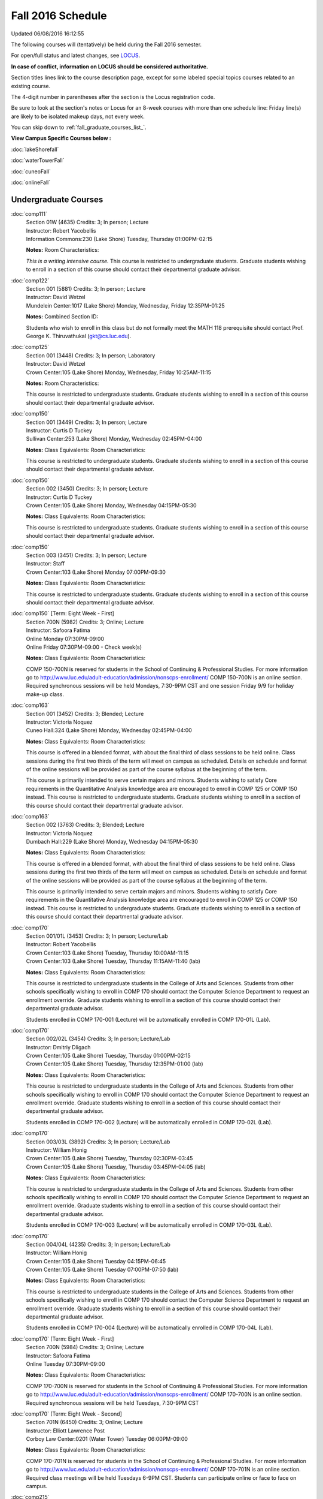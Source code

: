 
Fall 2016 Schedule 
==========================================================================
Updated 06/08/2016 16:12:55

The following courses will (tentatively) be held during the Fall 2016 semester.

For open/full status and latest changes, see 
`LOCUS <http://www.luc.edu/locus>`_.

**In case of conflict, information on LOCUS should be considered authoritative.**


Section titles lines link to the course description page, 
except for some labeled special topics courses related to an existing course.

The 4-digit number in parentheses after the section is the Locus registration code.

Be sure to look at the section's notes or Locus for an 8-week courses with more than one schedule line:
Friday line(s) are likely to be isolated makeup days, not every week.


You can skip down to
:ref:`fall_graduate_courses_list_`. 

**View Campus Specific Courses below :**
 
:doc:`lakeShorefall`

:doc:`waterTowerFall`

:doc:`cuneoFall`

:doc:`onlineFall` 



.. _Fall_undergraduate_courses_list:

Undergraduate Courses
~~~~~~~~~~~~~~~~~~~~~



:doc:`comp111` 
    | Section 01W (4635) Credits: 3; In person; Lecture
    | Instructor: Robert Yacobellis
    | Information Commons:230 (Lake Shore) Tuesday, Thursday 01:00PM-02:15

    **Notes:** Room Characteristics:
    
    *This is a writing intensive course.*  This course is restricted to undergraduate students.  Graduate students wishing to enroll in a section of this course
    should contact their departmental graduate advisor.


:doc:`comp122` 
    | Section 001 (5881) Credits: 3; In person; Lecture
    | Instructor: David Wetzel
    | Mundelein Center:1017 (Lake Shore) Monday, Wednesday, Friday 12:35PM-01:25

    **Notes:** Combined Section ID:
    
    Students who wish to enroll in this class but do not formally meet the MATH 118 prerequisite should contact Prof. George K. Thiruvathukal (gkt@cs.luc.edu).


:doc:`comp125` 
    | Section 001 (3448) Credits: 3; In person; Laboratory
    | Instructor: David Wetzel
    | Crown Center:105 (Lake Shore) Monday, Wednesday, Friday 10:25AM-11:15

    **Notes:** Room Characteristics:
    
    This course is restricted to undergraduate students.  Graduate students wishing to enroll in a section of this course should contact their departmental
    graduate advisor.


:doc:`comp150` 
    | Section 001 (3449) Credits: 3; In person; Lecture
    | Instructor: Curtis D Tuckey
    | Sullivan Center:253 (Lake Shore) Monday, Wednesday 02:45PM-04:00

    **Notes:** Class Equivalents:
    Room Characteristics:
    
    This course is restricted to undergraduate students.  Graduate students wishing to enroll in a section of this course should contact their departmental
    graduate advisor.


:doc:`comp150` 
    | Section 002 (3450) Credits: 3; In person; Lecture
    | Instructor: Curtis D Tuckey
    | Crown Center:105 (Lake Shore) Monday, Wednesday 04:15PM-05:30

    **Notes:** Class Equivalents:
    Room Characteristics:
    
    This course is restricted to undergraduate students.  Graduate students wishing to enroll in a section of this course should contact their departmental
    graduate advisor.


:doc:`comp150` 
    | Section 003 (3451) Credits: 3; In person; Lecture
    | Instructor: Staff
    | Crown Center:103 (Lake Shore) Monday 07:00PM-09:30

    **Notes:** Class Equivalents:
    Room Characteristics:
    
    This course is restricted to undergraduate students.  Graduate students wishing to enroll in a section of this course should contact their departmental
    graduate advisor.


:doc:`comp150` [Term: Eight Week - First]
    | Section 700N (5982) Credits: 3; Online; Lecture
    | Instructor: Safoora Fatima
    | Online Monday 07:30PM-09:00
    | Online Friday 07:30PM-09:00 - Check week(s)

    **Notes:** Class Equivalents:
    Room Characteristics:
    
    COMP 150-700N is reserved for students in the School of Continuing & Professional Studies. For more information go to
    http://www.luc.edu/adult-education/admission/nonscps-enrollment/
    COMP 150-700N is an online section. Required synchronous sessions will be held Mondays, 7:30-9PM CST and one session Friday 9/9 for holiday make-up class.


:doc:`comp163` 
    | Section 001 (3452) Credits: 3; Blended; Lecture
    | Instructor: Victoria Noquez
    | Cuneo Hall:324 (Lake Shore) Monday, Wednesday 02:45PM-04:00

    **Notes:** Class Equivalents:
    Room Characteristics:
    
    This course is offered in a blended format, with about the final third of class sessions to be held online.  Class sessions during the first two thirds of
    the term will meet on campus as scheduled.  Details on schedule and format of the online sessions will be provided as part of the course syllabus at the
    beginning of the term.
    
    
    
    This course is primarily intended to serve certain majors and minors.  Students wishing to satisfy Core requirements in the Quantitative Analysis knowledge
    area are encouraged to enroll in COMP 125 or COMP 150 instead.  This course is restricted to undergraduate students.  Graduate students wishing to enroll in
    a section of this course should contact their departmental graduate advisor.


:doc:`comp163` 
    | Section 002 (3763) Credits: 3; Blended; Lecture
    | Instructor: Victoria Noquez
    | Dumbach Hall:229 (Lake Shore) Monday, Wednesday 04:15PM-05:30

    **Notes:** Class Equivalents:
    Room Characteristics:
    
    This course is offered in a blended format, with about the final third of class sessions to be held online.  Class sessions during the first two thirds of
    the term will meet on campus as scheduled.  Details on schedule and format of the online sessions will be provided as part of the course syllabus at the
    beginning of the term.
    
    
    
    This course is primarily intended to serve certain majors and minors.  Students wishing to satisfy Core requirements in the Quantitative Analysis knowledge
    area are encouraged to enroll in COMP 125 or COMP 150 instead.  This course is restricted to undergraduate students.  Graduate students wishing to enroll in
    a section of this course should contact their departmental graduate advisor.


:doc:`comp170` 
    | Section 001/01L (3453) Credits: 3; In person; Lecture/Lab
    | Instructor: Robert Yacobellis
    | Crown Center:103 (Lake Shore) Tuesday, Thursday 10:00AM-11:15
    | Crown Center:103 (Lake Shore) Tuesday, Thursday 11:15AM-11:40 (lab)

    **Notes:** Class Equivalents:
    Room Characteristics:
    
    This course is restricted to undergraduate students in the College of Arts and Sciences.  Students from other schools specifically wishing to enroll in COMP
    170 should contact the Computer Science Department to request an enrollment override.  Graduate students wishing to enroll in a section of this course
    should contact their departmental graduate advisor.
    
    
    
    Students enrolled in COMP 170-001 (Lecture) will be automatically enrolled in COMP 170-01L (Lab).


:doc:`comp170` 
    | Section 002/02L (3454) Credits: 3; In person; Lecture/Lab
    | Instructor: Dmitriy Dligach
    | Crown Center:105 (Lake Shore) Tuesday, Thursday 01:00PM-02:15
    | Crown Center:105 (Lake Shore) Tuesday, Thursday 12:35PM-01:00 (lab)

    **Notes:** Class Equivalents:
    Room Characteristics:
    
    This course is restricted to undergraduate students in the College of Arts and Sciences.  Students from other schools specifically wishing to enroll in COMP
    170 should contact the Computer Science Department to request an enrollment override.  Graduate students wishing to enroll in a section of this course
    should contact their departmental graduate advisor.
    
    
    
    Students enrolled in COMP 170-002 (Lecture) will be automatically enrolled in COMP 170-02L (Lab).


:doc:`comp170` 
    | Section 003/03L (3892) Credits: 3; In person; Lecture/Lab
    | Instructor: William Honig
    | Crown Center:105 (Lake Shore) Tuesday, Thursday 02:30PM-03:45
    | Crown Center:105 (Lake Shore) Tuesday, Thursday 03:45PM-04:05 (lab)

    **Notes:** Class Equivalents:
    Room Characteristics:
    
    This course is restricted to undergraduate students in the College of Arts and Sciences.  Students from other schools specifically wishing to enroll in COMP
    170 should contact the Computer Science Department to request an enrollment override.  Graduate students wishing to enroll in a section of this course
    should contact their departmental graduate advisor.
    
    
    
    Students enrolled in COMP 170-003 (Lecture) will be automatically enrolled in COMP 170-03L (Lab).


:doc:`comp170` 
    | Section 004/04L (4235) Credits: 3; In person; Lecture/Lab
    | Instructor: William Honig
    | Crown Center:105 (Lake Shore) Tuesday 04:15PM-06:45
    | Crown Center:105 (Lake Shore) Tuesday 07:00PM-07:50 (lab)

    **Notes:** Class Equivalents:
    Room Characteristics:
    
    This course is restricted to undergraduate students in the College of Arts and Sciences.  Students from other schools specifically wishing to enroll in COMP
    170 should contact the Computer Science Department to request an enrollment override.  Graduate students wishing to enroll in a section of this course
    should contact their departmental graduate advisor.
    
    
    
    Students enrolled in COMP 170-004 (Lecture) will be automatically enrolled in COMP 170-04L (Lab).


:doc:`comp170` [Term: Eight Week - First]
    | Section 700N (5984) Credits: 3; Online; Lecture
    | Instructor: Safoora Fatima
    | Online Tuesday 07:30PM-09:00

    **Notes:** Class Equivalents:
    Room Characteristics:
    
    COMP 170-700N is reserved for students in the School of Continuing & Professional Studies. For more information go to
    http://www.luc.edu/adult-education/admission/nonscps-enrollment/
    COMP 170-700N is an online section. Required synchronous sessions will be held Tuesdays, 7:30-9PM CST


:doc:`comp170` [Term: Eight Week - Second]
    | Section 701N (6450) Credits: 3; Online; Lecture
    | Instructor: Elliott Lawrence Post
    | Corboy Law Center:0201 (Water Tower) Tuesday 06:00PM-09:00

    **Notes:** Class Equivalents:
    Room Characteristics:
    
    COMP 170-701N is reserved for students in the School of Continuing & Professional Studies. For more information go to
    http://www.luc.edu/adult-education/admission/nonscps-enrollment/
    COMP 170-701N is an online section. Required class meetings will be held Tuesdays 6-9PM CST. Students can participate online or face to face on campus.


:doc:`comp215` 
    | Section 001 (3485) Credits: 3; In person; Lecture
    | Instructor: Aaron Lauve
    | Inst for Environment:110 (Lake Shore) Tuesday, Thursday 01:00PM-02:15

    **Notes:** Combined Section ID:
    
    COMP 215 is crosslisted with MATH 215. Register for MATH 215.


:doc:`comp250` 
    | Section 01W (3663) Credits: 3; In person; Lecture
    | Instructor: Roxanne Schwab
    | Crown Center:105 (Lake Shore) Monday, Wednesday 02:45PM-04:00

    **Notes:**
    *This is a writing intensive course.*  This course is restricted to undergraduate students.  Graduate students wishing to enroll in a section of this course
    should contact their departmental graduate advisor.


:doc:`comp251` 
    | Section 001 (3585) Credits: 3; In person; Lecture
    | Instructor: Guy Bevente
    | Life Science Buildin:312 (Lake Shore) Monday 07:00PM-09:30

    **Notes:**
    This course is restricted to undergraduate students.  Graduate students wishing to enroll in a section of this course should contact their departmental
    graduate advisor.


:doc:`comp251` [Term: Eight Week - First]
    | Section 700N (6455) Credits: 3; Online; Lecture
    | Instructor: Smadar K Bergman
    | Online Wednesday 06:00PM-09:00

    **Notes:**
    COMP 251-700N is reserved for students in the School of Continuing & Professional Studies. For more information go to
    http://www.luc.edu/adult-education/admission/nonscps-enrollment/
    COMP 251-700N is an online section. Required synchronous sessions will be held Wednesdays 6-9PM CST


:doc:`comp264` 
    | Section 001 (3893) Credits: 3; Blended; Lecture
    | Instructor: Ronald I Greenberg
    | Crown Center:103 (Lake Shore) Monday, Wednesday, Friday 01:40PM-02:30

    **Notes:**
    This course will be primarily online with content available asynchronously.  Two tests and the final exam, however, will be held at the Lake Shore Campus in
    regular time slots (or through an approved proctoring method).  In addition, some synchronous online sessions and some in-person sessions will be offered,
    with a focus on working practice problems and reviewing for exams.


:doc:`comp271` 
    | Section 001/01L (3455) Credits: 3; In person; Lecture/Lab
    | Instructor: Chandra N Sekharan
    | Crown Center:103 (Lake Shore) Tuesday, Thursday 01:00PM-02:15
    | Crown Center:103 (Lake Shore) Tuesday, Thursday 12:35PM-01:00 (lab)

    **Notes:** Room Characteristics:
    
    Students enrolled in COMP 271-001 (Lecture) will be automatically enrolled in COMP 271-01L (Lab).
    
    
    
    This course is restricted to undergraduate students.  Graduate students wishing to enroll in a section of this course should contact their departmental
    graduate advisor.


:doc:`comp271` 
    | Section 002/02L (3894) Credits: 3; In person; Lecture/Lab
    | Instructor: Maria Del Carmen Saenz
    | Crown Center:103 (Lake Shore) Wednesday 06:00PM-08:30
    | Crown Center:103 (Lake Shore) Wednesday 08:40PM-09:30 (lab)

    **Notes:** Room Characteristics:
    
    Students enrolled in COMP 271-002 (Lecture) will be automatically enrolled in COMP 271-02L (Lab).
    
    
    
    This course is restricted to undergraduate students.  Graduate students wishing to enroll in a section of this course should contact their departmental
    graduate advisor.


:doc:`comp312` 
    | Section 01E (4520) Credits: 3; Blended; Lecture
    | Instructor: Michael Lewis
    | Cuneo Hall:117 (Lake Shore) Thursday 07:00PM-09:30

    **Notes:** Room Characteristics:
    Combined Section ID:
    
    This class satisfies the Engaged Learning requirement in the Undergraduate Research category.  Combined with COMP 412-001.


:doc:`comp313` 
    | Section 001 (4053) Credits: 3; In person; Lecture
    | Instructor: Konstantin Laufer
    | Cuneo Hall:302 (Lake Shore) Wednesday 02:45PM-05:15

    **Notes:**
    This course is restricted to undergraduate students.  Graduate students wishing to enroll in a section of this course should contact their departmental
    graduate advisor.


COMP 314  (Description: :doc:`comp314-315`)
    | Section 001 (6097) Credits: 1; In person; Seminar
    | Instructor: Andrew N Harrington
    | Place TBA (Lake Shore) Times: TBA

    **Notes:**
    Organizational meeting on the first day of classes:  Monday, August 29th, 3:00 pm - 4:00 pm, at the Water Tower Campus (room location: TBD), to arrange
    upcoming practice times and place.  Contact Dr. Andrew Harrington (aharrin@luc.edu) beforehand if you cannot attend, or if you have any questions.


COMP 315  (Description: :doc:`comp314-315`)
    | Section 001 (5891) Credits: 2; In person; Seminar
    | Instructor: Andrew N Harrington
    | Place TBA (Lake Shore) Times: TBA

    **Notes:**
    Organizational meeting on the first day of classes:  Monday, August 29th, 3:00 pm - 4:00 pm, at the Water Tower Campus (room location: TBD), to arrange
    upcoming practice times and place.  Contact Dr. Andrew Harrington (aharrin@luc.edu) beforehand if you cannot attend, or if you have any questions.


:doc:`comp317` 
    | Section 001 (3457) Credits: 3; Hybrid; Lecture
    | Instructor: Matthew Paul Butcher
    | Online Tuesday 07:00PM-09:30

    **Notes:**
    This is an online class.  All lectures will be pre-recorded.  Students are asked to attend smaller-group online interactive discussions at regular intervals
    during the semester, with possible times chosen to fit different groups' schedules.
    
    
    This course is restricted to undergraduate students.  Graduate students wishing to enroll in a section of this course should contact their departmental
    graduate advisor.


:doc:`comp322` 
    | Section 001 (5892) Credits: 3; In person; Lecture
    | Instructor: Nicholas J Hayward
    | Cuneo Hall:302 (Lake Shore) Friday 02:45PM-05:15

    **Notes:** Combined Section ID:
    
    Combined with COMP 422-001


:doc:`comp324` 
    | Section 001 (5912) Credits: 3; In person; Lecture
    | Instructor: Nicholas J Hayward
    | Corboy Law Center:0208 (Water Tower) Monday 04:15PM-06:45

    **Notes:** Combined Section ID:
    
    Combined with COMP 424-001


:doc:`comp336` 
    | Section 001 (5913) Credits: 3; In person; Lecture
    | Instructor: Matthew William Bone
    | Corboy Law Center:0304 (Water Tower) Wednesday 07:00PM-09:30

    **Notes:** Combined Section ID:
    
    Combined with COMP 436-001


:doc:`comp343` 
    | Section 001 (5915) Credits: 3; In person; Lecture
    | Instructor: Peter L Dordal
    | Corboy Law Center:0711 (Water Tower) Tuesday 04:15PM-06:45

    **Notes:** Combined Section ID:
    
    Combined with COMP 443-001


:doc:`comp343` 
    | Section 002 (5918) Credits: 3; Online; Lecture
    | Instructor: Peter L Dordal
    | Online Times: TBA

    **Notes:** Combined Section ID:
    
    This is an online class that includes synchronous and asynchronous interaction among students and Instructor.  Synchronous discussion sessions will be held
    Mondays and Tuesdays at 2:30 pm, and may vary in length from 30 minutes to one hour.  Participation in synchronous sessions is strongly recommended.
    Combined with COMP 443-002.


:doc:`comp344` 
    | Section 001 (5919) Credits: 3; In person; Lecture
    | Instructor: Berhane Zewdie
    | Corboy Law Center:0711 (Water Tower) Tuesday 07:00PM-09:30

    **Notes:** Combined Section ID:
    
    Combined with COMP 433-001


:doc:`comp347` 
    | Section 001 (5922) Credits: 3; In person; Lecture
    | Instructor: Corby Schmitz
    | Corboy Law Center:0302 (Water Tower) Friday 05:45PM-08:15

    **Notes:** Combined Section ID:
    
    Combined with COMP 447-001


:doc:`comp347` 
    | Section 002 (5923) Credits: 3; Online; Lecture
    | Instructor: Corby Schmitz
    | Online Times: TBA

    **Notes:** Combined Section ID:
    
    This is an online class.  The classroom session will be broadcast live on Friday evenings via AdobeConnect, allowing online student interaction.  Sessions
    will also be recorded and made available.  Students may participate synchronously or asynchronously at their discretion.  Combined with COMP 447-002.


:doc:`comp363` 
    | Section 001 (3472) Credits: 3; In person; Lecture
    | Instructor: Chandra N Sekharan
    | Cuneo Hall:218 (Lake Shore) Tuesday 04:00PM-06:30

    **Notes:** Class Equivalents:
    Room Characteristics:
    
    This course is restricted to undergraduate students.  Graduate students wishing to enroll in a section of this course should contact their departmental
    graduate advisor.


:doc:`comp364` 
    | Section 001 (5924) Credits: 3; Online; Lecture
    | Instructor: Christopher Stone
    | Online Wednesday 07:00PM-09:30

    **Notes:** Combined Section ID:
    
    Combined with COMP 464-001


:doc:`comp370` 
    | Section 001 (5925) Credits: 3; In person; Lecture
    | Instructor: Conrad Weisert
    | Corboy Law Center:0421 (Water Tower) Monday 07:00PM-09:30

    **Notes:** Combined Section ID:
    
    Combined with COMP 488-370


:doc:`comp374` 
    | Section 001 (5926) Credits: 3; In person; Lecture
    | Instructor: Sarah Kaylor
    | Crown Center:105 (Lake Shore) Thursday 07:00PM-09:30

    **Notes:** Combined Section ID:
    
    Combined with COMP 410-001


:doc:`comp376` 
    | Section 001 (5867) Credits: 3; In person; Lecture
    | Instructor: Christine A Haught
    | Dumbach Hall:123 (Lake Shore) Tuesday, Thursday 02:30PM-03:45

    **Notes:** Combined Section ID:
    
    COMP 376 is cross-listed with MATH 376. Register for MATH 376.


:doc:`comp379` 
    | Section 001 (5927) Credits: 3; In person; Lecture
    | Instructor: Dmitriy Dligach
    | Dumbach Hall:231 (Lake Shore) Thursday 02:45PM-05:15

    **Notes:** Combined Section ID:
    
    Combined with COMP 488-379


:doc:`comp381` 
    | Section 002 (4661) Credits: 3; In person; Lecture
    | Instructor: Heather E. Wheeler
    | Crown Center:103 (Lake Shore) Monday, Wednesday 02:45PM-04:00

    **Notes:** Combined Section ID:
    
    COMP 381-002 is combined with BIOL 388-001.  Register for BIOL 388-001 (2070).  Also, combined with COMP 488-381 and BIOL 488-001.


:doc:`comp388`: RapidAppDevMethodology(.NET) 
    | Section 001 (5928) Credits: 3; Blended; Lecture
    | Instructor: Karim Kabani
    | Lewis Towers:410 (Water Tower) Saturday 10:00AM-12:30

    **Notes:** Combined Section ID:
    
    Rapid Application Development Methodology (.NET) -- Combined with COMP 488-001


:doc:`comp388`: Foundations of Comp Sci I [Term: Eight Week 1 - Alternate]
    | Section 004 (5977) Credits: 1 - 6; In person; Lecture
    | Instructor: Andrew N Harrington
    | Lewis Towers:410 (Water Tower) Monday 04:15PM-08:15
    | Corboy Law Center:0201 (Water Tower) Thursday 04:15PM-06:30
    | Lewis Towers:410 (Water Tower) Friday 04:15PM-08:15 - Check week(s)

    **Notes:**
    Foundations of Computer Science I.  This section is restricted to students with undergraduate degrees.  Department Consent required, and then a Computer
    Science Department staff member will enroll you. COMP 388-004 meets on Mondays, 4:15 pm -  8:15 pm, for the first eight weeks of the Semester, replacing
    holiday/vacation Mondays with Fridays.  So the Monday/Friday class schedule is: Mon, Aug 29; Fri, Sept 9; Mon, Sept 12; Mon, Sept 19; Mon, Sept 26; Mon, Oct
    3; Fri, Oct 14; and Mon, Oct 17.  Labs meet on consecutive Thursdays, 4:15 pm - 6:30 pm: Thurs, Sept 1 through Thurs, Oct 20.


:doc:`comp388`: Foundations of Comp Sci II [Term: Eight Week - Second]
    | Section 005 (5978) Credits: 3; In person; Lecture
    | Instructor: Peter L Dordal
    | Lewis Towers:410 (Water Tower) Monday 04:15PM-08:15
    | Lewis Towers:410 (Water Tower) Thursday 04:15PM-06:30

    **Notes:**
    Foundations of Computer Science II.  This section is restricted to students with undergraduate degrees. Department Consent required, and then a Computer
    Science Department staff member will enroll you.  COMP 388-005 meets on Mondays, from 4:15 pm - 8:15 pm, for the last eight weeks of the Semester: Mon, Oct
    24 through Mon, Dec 12.  Labs meet on consecutive Thursdays, from 4:15 pm - 6:30 pm: Thurs, Oct 27 through Thurs, Dec 15, excluding Thurs, Nov 24,
    Thanksgiving.


:doc:`comp390` 
    | Section 01E (4055) Credits: 3; Online; Lecture
    | Instructor: Ronald I Greenberg
    | Online Times: TBA

    **Notes:** Room Characteristics:
    
    Broadening Participation in STEM (Computing, Mathematics, and Science).
    
    
    This class is online and fully asynchronous, but students must complete service learning activities in-person at a site of their choosing to be approved by
    the instructor in accord with the course design.
    
    
    
    This class satisfies the Engaged Learning requirement in the Service Learning category.


:doc:`comp391` 
    | Section 01E (2239) Credits: 1 - 6; In person; Field Studies
    | Instructor: Ronald I Greenberg, Robert Yacobellis
    | Place TBA (Lake Shore) Times: TBA

    **Notes:** Room Characteristics:
    
    This class satisfies the Engaged Learning requirement in the Internship category.  Department Consent is required, and then a Computer Science Department
    staff member will enroll you.


:doc:`comp398` 1-6 credits
    You cannot register 
    yourself for an independent study course!
    You must find a faculty member who
    agrees to supervisor the work that you outline and schedule together.  This
    *supervisor arranges to get you registered*.  Possible supervisors are: Dmitriy Dligach, Peter L Dordal, Ronald I Greenberg, Andrew N Harrington, Nicholas J Hayward, William Honig, Konstantin Laufer, Channah Naiman, Maria Del Carmen Saenz, Chandra N Sekharan, George Thiruvathukal, Heather E. Wheeler, Robert Yacobellis

        

.. _Fall_graduate_courses_list_:

Graduate Courses
~~~~~~~~~~~~~~~~~~~~~



:doc:`comp410` 
    | Section 001 (5929) Credits: 3; In person; Lecture
    | Instructor: Sarah Kaylor
    | Crown Center:105 (Lake Shore) Thursday 07:00PM-09:30

    **Notes:** Combined Section ID:
    
    Combined with COMP 374-001


:doc:`comp412` 
    | Section 001 (4553) Credits: 3; Blended; Lecture
    | Instructor: Michael Lewis
    | Cuneo Hall:117 (Lake Shore) Thursday 07:00PM-09:30

    **Notes:** Combined Section ID:
    
    Combined with COMP 312-01E.


:doc:`comp413` 
    | Section 001 (4054) Credits: 3; In person; Lecture
    | Instructor: Robert Yacobellis
    | Cuneo Hall:217 (Lake Shore) Tuesday 04:15PM-06:45




:doc:`comp417` 
    | Section 001 (3458) Credits: 3; In person; Lecture
    | Instructor: Roxanne Schwab
    | Crown Center:142 (Lake Shore) Wednesday 04:15PM-06:45




:doc:`comp422` 
    | Section 001 (5936) Credits: 3; In person; Lecture
    | Instructor: Nicholas J Hayward
    | Cuneo Hall:302 (Lake Shore) Friday 02:45PM-05:15

    **Notes:** Combined Section ID:
    
    Combined with COMP 322-001


:doc:`comp424` 
    | Section 001 (5937) Credits: 3; In person; Lecture
    | Instructor: Nicholas J Hayward
    | Corboy Law Center:0208 (Water Tower) Monday 04:15PM-06:45

    **Notes:** Combined Section ID:
    
    Combined with COMP 324-001


:doc:`comp433` 
    | Section 001 (5938) Credits: 3; In person; Lecture
    | Instructor: Berhane Zewdie
    | Corboy Law Center:0711 (Water Tower) Tuesday 07:00PM-09:30

    **Notes:** Combined Section ID:
    
    Combined with COMP 344-001


:doc:`comp436` 
    | Section 001 (5939) Credits: 3; In person; Lecture
    | Instructor: Matthew William Bone
    | Corboy Law Center:0304 (Water Tower) Wednesday 07:00PM-09:30

    **Notes:** Combined Section ID:
    
    Combined with COMP 336-001


:doc:`comp443` 
    | Section 001 (5940) Credits: 3; In person; Lecture
    | Instructor: Peter L Dordal
    | Corboy Law Center:0711 (Water Tower) Tuesday 04:15PM-06:45

    **Notes:** Combined Section ID:
    
    Combined with COMP 343-001


:doc:`comp443` 
    | Section 002 (5941) Credits: 3; Online; Lecture
    | Instructor: Peter L Dordal
    | Online Times: TBA

    **Notes:** Combined Section ID:
    
    This is an online class that includes synchronous and asynchronous interaction among students and Instructor.  Synchronous discussion sessions will be held
    Mondays and Tuesdays at 2:30 pm, and may vary in length from 30 minutes to one hour.  Participation in synchronous sessions is strongly recommended.
    Combined with COMP 343-002.


:doc:`comp447` 
    | Section 001 (5942) Credits: 3; In person; Lecture
    | Instructor: Corby Schmitz
    | Corboy Law Center:0302 (Water Tower) Friday 05:45PM-08:15

    **Notes:** Combined Section ID:
    
    Combined with COMP 347-001


:doc:`comp447` 
    | Section 002 (5943) Credits: 3; Online; Lecture
    | Instructor: Corby Schmitz
    | Online Times: TBA

    **Notes:** Combined Section ID:
    
    This is an online class.  The classroom session will be broadcast live on Friday evenings via AdobeConnect, allowing online student interaction.  Sessions
    will also be recorded and made available.  Students may participate synchronously or asynchronously at their discretion.  Combined with COMP 347-002.


:doc:`comp447` [Term: Eight Week 1 - Alternate]
    | Section 501 (5979) Credits: 3; Blended; Lecture
    | Instructor: Staff
    | Place TBA (Cuneo Mansion) Thursday 05:30PM-09:30




:doc:`comp453` 
    | Section 001 (3477) Credits: 3; In person; Lecture
    | Instructor: Channah Naiman
    | Cuneo Hall:003 (Lake Shore) Thursday 07:00PM-09:30

    **Notes:**
    This is a on-campus class, with regular attendance required in the classroom.  The course will use a flipped" approach for the second half of the course."
    Some lectures may be online.


:doc:`comp453` 
    | Section 002 (4563) Credits: 3; Online; Lecture
    | Instructor: Channah Naiman
    | Online Times: TBA

    **Notes:**
    This is an online, asynchronous class.  Students may be asked to attend smaller-group online interactive discussions during the semester, with possible
    times chosen to fit different groups' schedules.  Exams may be synchronous and in-person.


:doc:`comp464` 
    | Section 001 (5945) Credits: 3; Online; Lecture
    | Instructor: Christopher Stone
    | Online Wednesday 07:00PM-09:30

    **Notes:** Combined Section ID:
    
    Combined with COMP 364-001


:doc:`comp476` 
    | Section 001 (5868) Credits: 3; In person; Lecture
    | Instructor: Christine A Haught
    | Dumbach Hall:123 (Lake Shore) Tuesday, Thursday 02:30PM-03:45

    **Notes:** Combined Section ID:
    
    COMP 476 is cross-listed with MATH 476. Register for MATH 476.


:doc:`comp488`: RapidAppl Dev Metholodgy(.NET) 
    | Section 001 (5946) Credits: 3; Blended; Lecture
    | Instructor: Karim Kabani
    | Lewis Towers:410 (Water Tower) Saturday 10:00AM-12:30

    **Notes:** Combined Section ID:
    
    Rapid Application Development Methodology (.NET) -- Combined with COMP 388-001



COMP 488 Topic: Software Quality & Testing 
    | Section 370 (5947) Credits: 3; In person; Lecture
    | Instructor: Conrad Weisert
    | Corboy Law Center:0421 (Water Tower) Monday 07:00PM-09:30
    | Description similar to: :doc:`comp370`

    **Notes:** Combined Section ID:
    
    Software Quality and Testing - Combined with COMP 370-001



COMP 488 Topic: Machine Learning 
    | Section 379 (5948) Credits: 3; In person; Lecture
    | Instructor: Dmitriy Dligach
    | Dumbach Hall:231 (Lake Shore) Thursday 02:45PM-05:15
    | Description similar to: :doc:`comp379`

    **Notes:** Combined Section ID:
    
    Machine Learning - Combined with COMP 379-001.



COMP 488 Topic: Bioinformatics 
    | Section 381 (5949) Credits: 3; In person; Lecture
    | Instructor: Heather E. Wheeler
    | Crown Center:103 (Lake Shore) Monday, Wednesday 02:45PM-04:00
    | Description similar to: :doc:`comp381`

    **Notes:** Combined Section ID:
    
    Bioinformatics -- Combined with COMP 381-002, BIOL 388-001, and BIOL 488-001.



COMP 488 Topic: Operations Management 
    | Section 480 (6275) Credits: 3; Blended; Lecture
    | Instructor: Channah Naiman
    | Maguire Hall:324 (Water Tower) Tuesday 07:00PM-09:30
    | Description similar to: :doc:`comp480`

    **Notes:**
    Operations Management.  This is a blended course, with a mixture of online and on-campus lectures.  Exams will be held on campus during regularly-scheduled
    class time.



COMP 488 Topic: Database Administration [Term: Eight Week - Second]
    | Section 502 (5980) Credits: 3; Blended; Lecture
    | Instructor: Marius Sorin Ciobanu
    | Place TBA (Cuneo Mansion) Thursday 05:30PM-09:30
    | Description similar to: :doc:`comp305`




:doc:`comp490` 1-6 credits
    You cannot register 
    yourself for an independent study course!
    You must find a faculty member who
    agrees to supervisor the work that you outline and schedule together.  This
    *supervisor arranges to get you registered*.  Possible supervisors are: Mark Albert, Dmitriy Dligach, Peter L Dordal, Ronald I Greenberg, Andrew N Harrington, Nicholas J Hayward, William Honig, Konstantin Laufer, Channah Naiman, Catherine Putonti, Chandra N Sekharan, George Thiruvathukal, Heather E. Wheeler, Robert Yacobellis


:doc:`comp499` 
    | Section 001 (2248) Credits: 1 - 6; In person; Independent Study
    | Instructor: Andrew N Harrington, Konstantin Laufer
    | Place TBA (Water Tower) Times: TBA

    **Notes:**
    This course involves an internship experience.  Department Consent required, and then a Computer Science Department staff member will enroll you.


:doc:`comp605` 
    | Section 001 (3237) Credits: 0; In person; FTC-Supervision
    | Instructor: Andrew N Harrington, Konstantin Laufer
    | Place TBA (Water Tower) Times: TBA

    **Notes:**
    Department Consent required, and then a Computer Science Department staff member will enroll you.
